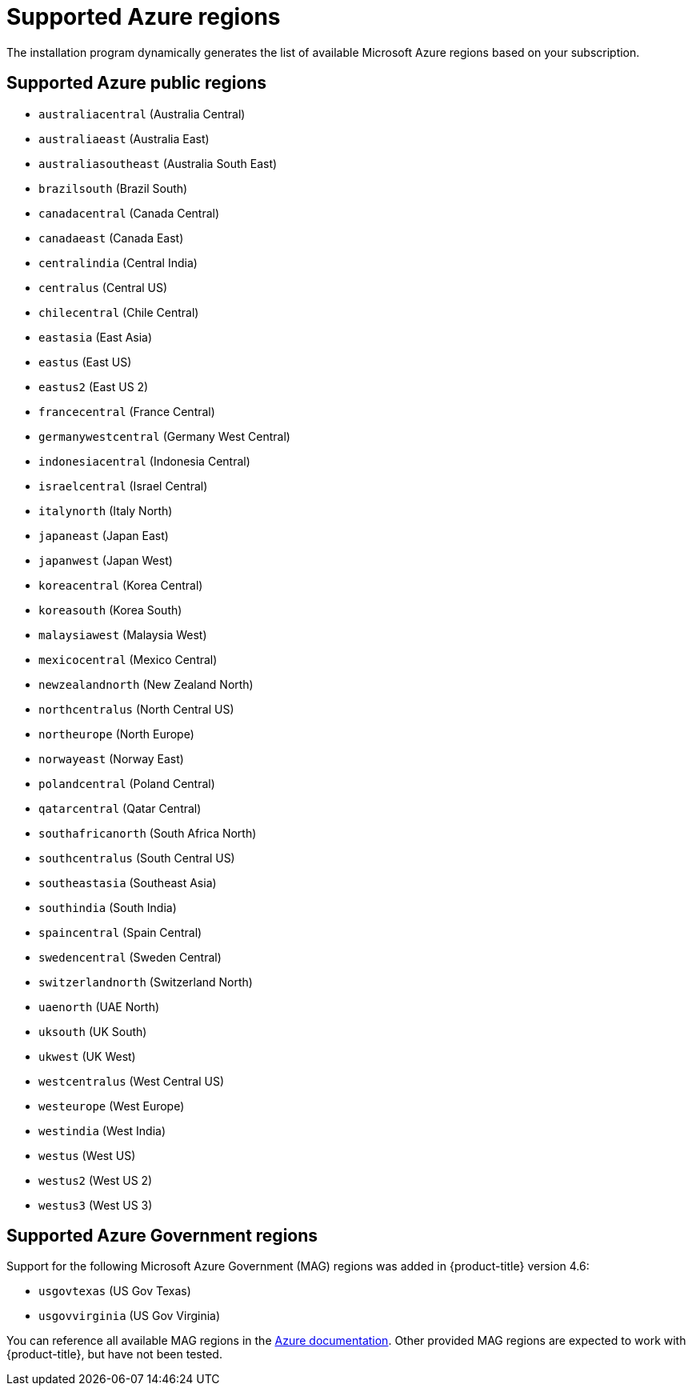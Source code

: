 
// Module included in the following assemblies:
//
// * installing/installing_azure/installing-azure-account.adoc
// * installing/installing_azure/installing-azure-user-infra.adoc
// * installing/installing_azure_stack_hub/installing-azure-stack-hub-user-infra.adoc
// * installing/installing_azure/installing-restricted-networks-azure-user-provisioned.adoc

[id="installation-azure-regions_{context}"]
= Supported Azure regions

The installation program dynamically generates the list of available Microsoft Azure regions based on your subscription.

== Supported Azure public regions

* `australiacentral` (Australia Central)
* `australiaeast` (Australia East)
* `australiasoutheast` (Australia South East)
* `brazilsouth` (Brazil South)
* `canadacentral` (Canada Central)
* `canadaeast` (Canada East)
* `centralindia` (Central India)
* `centralus` (Central US)
* `chilecentral` (Chile Central)
* `eastasia` (East Asia)
* `eastus` (East US)
* `eastus2` (East US 2)
* `francecentral` (France Central)
//* francesouth (France South)
* `germanywestcentral` (Germany West Central)
* `indonesiacentral` (Indonesia Central)
* `israelcentral` (Israel Central)
* `italynorth` (Italy North)
* `japaneast` (Japan East)
* `japanwest` (Japan West)
* `koreacentral` (Korea Central)
* `koreasouth` (Korea South)
* `malaysiawest` (Malaysia West)
* `mexicocentral` (Mexico Central)
* `newzealandnorth` (New Zealand North)
* `northcentralus` (North Central US)
* `northeurope` (North Europe)
* `norwayeast` (Norway East)
* `polandcentral` (Poland Central)
* `qatarcentral` (Qatar Central)
* `southafricanorth` (South Africa North)
//* southafricawest (South Africa West)
* `southcentralus` (South Central US)
* `southeastasia` (Southeast Asia)
* `southindia` (South India)
* `spaincentral` (Spain Central)
* `swedencentral` (Sweden Central)
* `switzerlandnorth` (Switzerland North)
//* uaecentral (UAE Central)
* `uaenorth` (UAE North)
* `uksouth` (UK South)
* `ukwest` (UK West)
* `westcentralus` (West Central US)
* `westeurope` (West Europe)
* `westindia` (West India)
* `westus` (West US)
* `westus2` (West US 2)
* `westus3` (West US 3)

== Supported Azure Government regions

Support for the following Microsoft Azure Government (MAG) regions was added in {product-title} version 4.6:

* `usgovtexas` (US Gov Texas)
* `usgovvirginia` (US Gov Virginia)
//* usdodcentral (US DoD Central)
//* usdodeast (US DoD East)
//* usgovarizona (US Gov Arizona)
//* usgoviowa (US Gov Iowa)

You can reference all available MAG regions in the link:https://azure.microsoft.com/en-us/global-infrastructure/geographies/#geographies[Azure documentation]. Other provided MAG regions are expected to work with {product-title}, but have not been tested.

